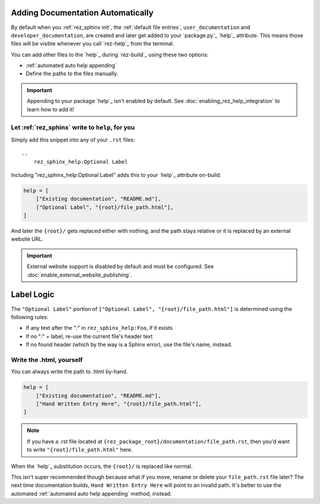 .. _auto_append_help_tags:

Adding Documentation Automatically
**********************************

By default when you :ref:`rez_sphinx init`, the :ref:`default file entries`,
``user_documentation`` and ``developer_documentation``, are created and later
get added to your `package.py`_ `help`_ attribute.  This means those files will
be visible whenever you call `rez-help`_ from the terminal.

You can add other files to the `help`_ during `rez-build`_ using these two options:

- :ref:`automated auto help appending`
- Define the paths to the files manually.

.. important::

    Appending to your package `help`_ isn't enabled by default. See
    :doc:`enabling_rez_help_integration` to learn how to add it!


.. _rez_sphinx_help:

.. _automated auto help appending:

Let :ref:`rez_sphinx` write to ``help``, for you
================================================

Simply add this snippet into any of your ``.rst`` files:

::

    ..
        rez_sphinx_help:Optional Label


Including "rez_sphinx_help:Optional Label" adds this to your `help`_ attribute
on-build:

.. code-block:: python

   help = [
       ["Existing documentation", "README.md"],
       ["Optional Label", "{root}/file_path.html"],
   ]

And later the ``{root}/`` gets replaced either with nothing, and the path stays
relative or it is replaced by an external website URL.

.. important::

    External website support is disabled by default and must be configured.
    See :doc:`enable_external_website_publishing`.


Label Logic
***********

The ``"Optional Label"`` portion of ``["Optional Label", "{root}/file_path.html"]``
is determined using the following rules:

- If any text after the ":" in ``rez_sphinx_help:Foo``, if it exists
- If no ":" + label, re-use the current file's header text
- If no found header (which by the way is a Sphinx error), use the file's name, instead.


Write the .html, yourself
=========================

You can always write the path to .html by-hand.

.. code-block:: python

   help = [
       ["Existing documentation", "README.md"],
       ["Hand Written Entry Here", "{root}/file_path.html"],
   ]

.. note::

    If you have a .rst file located at
    ``{rez_package_root}/documentation/file_path.rst``, then you'd want to
    write ``"{root}/file_path.html"`` here.

When the `help`_ substitution occurs, the ``{root}/`` is replaced like normal.

This isn't super recommended though because what if you move, rename or delete
your ``file_path.rst`` file later? The next time documentation builds, ``Hand
Written Entry Here`` will point to an invalid path. It's better to use the
automated :ref:`automated auto help appending` method, instead.
